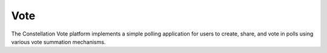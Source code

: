 Vote
====

The Constellation Vote platform implements a simple polling
application for users to create, share, and vote in polls using
various vote summation mechanisms.


